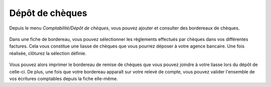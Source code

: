 Dépôt de chèques
================

Depuis le menu *Comptabilité/Dépôt de chèques*, vous pouvez ajouter et consulter des bordereaux de chèques.

    .. image:: depositlist.png

Dans une fiche de bordereau, vous pouvez sélectionner les règlements effectués par chèques dans vos différentes factures.
Cela vous constitue une liasse de chèques que vous pourrez déposer à votre agence bancaire.
Une fois réalisée, clôturez la sélection définie.

    .. image:: deposititem.png

Vous pouvez alors imprimer le bordereau de remise de chèques que vous pouvez joindre à votre liasse lors du dépôt de celle-ci.
De plus, une fois que votre bordereau apparaît sur votre relevé de compte, vous pouvez valider l'ensemble de vos écritures comptables depuis la fiche elle-même. 
